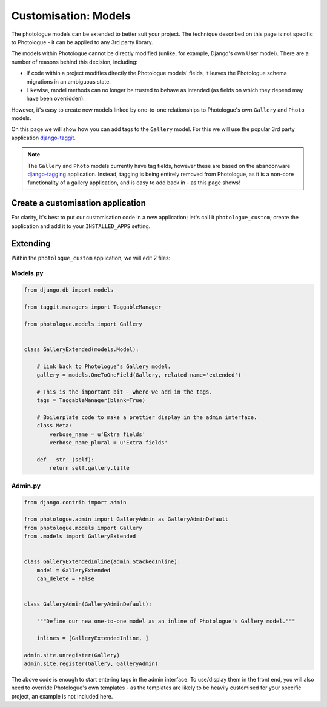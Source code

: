 .. _customising-models-label:

#####################
Customisation: Models
#####################

The photologue models can be extended to better suit your project. The technique described on this page
is not specific to Photologue - it can be applied to any 3rd party library. 

The models within Photologue cannot be directly modified (unlike, for example, Django's own User model).
There are a number of reasons behind this decision, including:

- If code within a project modifies directly the Photologue models' fields, it leaves the Photologue
  schema migrations in an ambiguous state.
- Likewise, model methods can no longer be trusted to behave as intended (as fields on which they
  depend may have been overridden).

However, it's easy to create new models linked by one-to-one relationships to Photologue's own
``Gallery`` and ``Photo`` models.

On this page we will show how you can add tags to the ``Gallery`` model. For this we will use
the popular 3rd party application `django-taggit <https://github.com/alex/django-taggit>`_.

.. note::

    The ``Gallery`` and ``Photo`` models currently have tag fields, however these are based on the
    abandonware `django-tagging <https://github.com/brosner/django-tagging>`_ application. Instead,
    tagging is being entirely removed from Photologue, as it is a non-core functionality of a
    gallery application, and is easy to add back in - as this page shows!

Create a customisation application
----------------------------------
For clarity, it's best to put our customisation code in a new application; let's call it
``photologue_custom``; create the application and add it to your ``INSTALLED_APPS`` setting.

Extending
---------

Within the ``photologue_custom`` application, we will edit 2 files:

Models.py
~~~~~~~~~

.. code-block:: python

    from django.db import models

    from taggit.managers import TaggableManager

    from photologue.models import Gallery


    class GalleryExtended(models.Model):

        # Link back to Photologue's Gallery model.
        gallery = models.OneToOneField(Gallery, related_name='extended')

        # This is the important bit - where we add in the tags.
        tags = TaggableManager(blank=True)

        # Boilerplate code to make a prettier display in the admin interface.
        class Meta:
            verbose_name = u'Extra fields'
            verbose_name_plural = u'Extra fields'

        def __str__(self):
            return self.gallery.title


Admin.py
~~~~~~~~

.. code-block:: python

    from django.contrib import admin

    from photologue.admin import GalleryAdmin as GalleryAdminDefault
    from photologue.models import Gallery
    from .models import GalleryExtended


    class GalleryExtendedInline(admin.StackedInline):
        model = GalleryExtended
        can_delete = False


    class GalleryAdmin(GalleryAdminDefault):

        """Define our new one-to-one model as an inline of Photologue's Gallery model."""

        inlines = [GalleryExtendedInline, ]

    admin.site.unregister(Gallery)
    admin.site.register(Gallery, GalleryAdmin)

The above code is enough to start entering tags in the admin interface. To use/display them in the front
end, you will also need to override Photologue's own templates - as the templates are likely to be
heavily customised for your specific project, an example is not included here.


